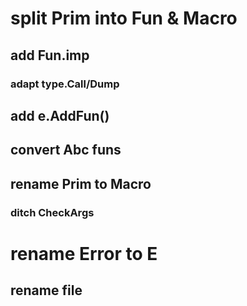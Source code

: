 * split Prim into Fun & Macro
** add Fun.imp
*** adapt type.Call/Dump
** add e.AddFun()
** convert Abc funs
** rename Prim to Macro
*** ditch CheckArgs
* rename Error to E
** rename file

